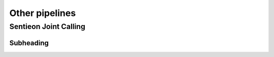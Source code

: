 ===============
Other pipelines
===============

Sentieon Joint Calling
++++++++++++++++++++++

Subheading
----------
